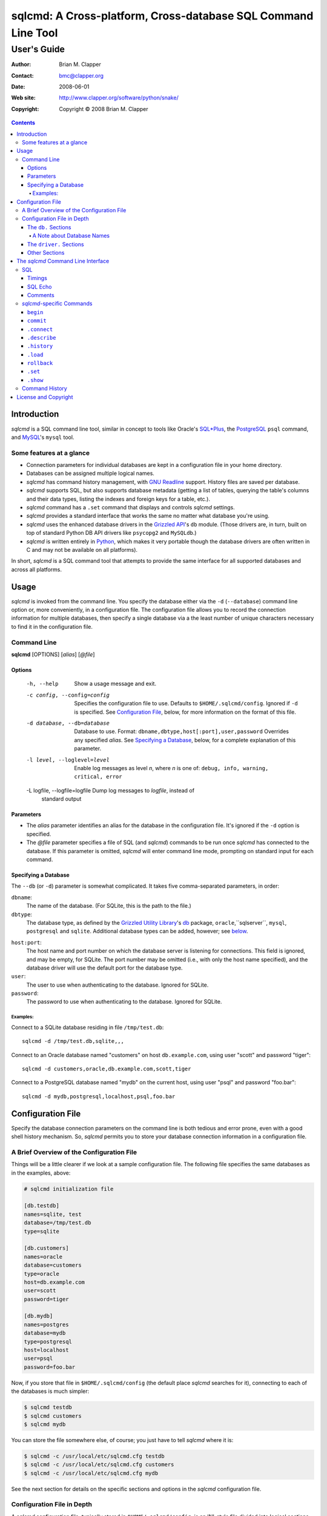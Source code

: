 ==============================================================
sqlcmd: A Cross-platform, Cross-database SQL Command Line Tool
==============================================================

------------
User's Guide
------------

:Author: Brian M. Clapper
:Contact: bmc@clapper.org
:Date: $Date: 2008-06-01 22:59:33 -0400 (Sun, 01 Jun 2008) $
:Web site: http://www.clapper.org/software/python/snake/
:Copyright: Copyright © 2008 Brian M. Clapper

.. contents::

Introduction
============

*sqlcmd* is a SQL command line tool, similar in concept to tools like Oracle's
`SQL*Plus`_, the PostgreSQL_ ``psql`` command, and MySQL_'s ``mysql`` tool.

.. _SQL*Plus: http://www.oracle.com/technology/docs/tech/sql_plus/index.html
.. _PostgreSQL: http://www.postgresql.org/
.. _MySQL: http://www.mysql.org/

Some features at a glance
--------------------------

- Connection parameters for individual databases are kept in a configuration
  file in your home directory.
- Databases can be assigned multiple logical names.
- *sqlcmd* has command history management, with `GNU Readline`_ support.
  History files are saved per database.
- *sqlcmd* supports SQL, but also supports database metadata (getting a list
  of tables, querying the table's columns and their data types, listing the
  indexes and foreign keys for a table, etc.).
- *sqlcmd* command has a ``.set`` command that displays and controls *sqlcmd* 
  settings.
- *sqlcmd* provides a standard interface that works the same no matter what 
  database you're using.
- *sqlcmd* uses the enhanced database drivers in the `Grizzled API`_'s ``db``
  module. (Those drivers are, in turn, built on top of standard Python
  DB API drivers like ``psycopg2`` and ``MySQLdb``.)
- *sqlcmd* is written entirely in `Python`_, which makes it very portable
  though the database drivers are often written in C and may not be available
  on all platforms).

.. _Grizzled API: http://www.clapper.org/software/python/grizzled/
.. _GNU Readline: http://cnswww.cns.cwru.edu/php/chet/readline/rluserman.html
.. _Python: http://www.python.org/

In short, *sqlcmd* is a SQL command tool that attempts to provide the same
interface for all supported databases and across all platforms.

Usage
=====

*sqlcmd* is invoked from the command line. You specify the database either
via the ``-d`` (``--database``) command line option or, more conveniently,
in a configuration file. The configuration file allows you to record the
connection information for multiple databases, then specify a single database
via a the least number of unique characters necessary to find it in the
configuration file.

Command Line
------------

**sqlcmd** [OPTIONS] [*alias*] [*@file*]

Options
~~~~~~~

    -h, --help                    Show a usage message and exit.

    -c config, --config=config    Specifies the configuration file to use.
                                  Defaults to ``$HOME/.sqlcmd/config``.
                                  Ignored if ``-d`` is specified.
                                  See `Configuration File`_, below, for
                                  more information on the format of this file.

    -d database, --db=database    Database to use. Format:
                                  ``dbname,dbtype,host[:port],user,password``
                                  Overrides any specified *alias*. See
                                  `Specifying a Database`_, below, for a
                                  complete explanation of this parameter.

    -l level, --loglevel=level    Enable log messages as level *n*, where *n*
                                  is one of: ``debug, info, warning, critical,
                                  error``

    -L logfile, --logfile=logfile Dump log messages to *logfile*, instead of
                                  standard output

.. _Grizzled Utility Library: http://www.clapper.org/software/python/grizzled/
.. _db: http://www.clapper.org/software/python/grizzled/epydoc/grizzled.db-module.html

Parameters
~~~~~~~~~~

- The *alias* parameter identifies an alias for the database in the
  configuration file. It's ignored if the ``-d`` option is specified.

- The *@file* parameter specifies a file of SQL (and *sqlcmd*) commands to be
  run once *sqlcmd* has connected to the database. If this parameter is omitted,
  *sqlcmd* will enter command line mode, prompting on standard input for each
  command.

Specifying a Database
~~~~~~~~~~~~~~~~~~~~~

The ``--db`` (or ``-d``) parameter is somewhat complicated. It takes five
comma-separated parameters, in order:

``dbname``:
    The name of the database. (For SQLite, this is the path to the file.)

``dbtype``:
    The database type, as defined by the `Grizzled Utility Library`_'s `db`_
    package, ``oracle``,``sqlserver``, ``mysql``, ``postgresql`` and
    ``sqlite``. Additional database types can be added, however; see
    below_.

.. _below: `Configuration File`_

``host:port``:
    The host name and port number on which the database server is listening for
    connections. This field is ignored, and may be empty, for SQLite. The port
    number may be omitted (i.e., with only the host name specified), and the
    database driver will use the default port for the database type.

``user``:
    The user to use when authenticating to the database. Ignored for SQLite.

``password``:
    The password to use when authenticating to the database. Ignored for SQLite.

Examples:
+++++++++

Connect to a SQLite database residing in file ``/tmp/test.db``::

    sqlcmd -d /tmp/test.db,sqlite,,,

Connect to an Oracle database named "customers" on host ``db.example.com``,
using user "scott" and password "tiger"::

    sqlcmd -d customers,oracle,db.example.com,scott,tiger

Connect to a PostgreSQL database named "mydb" on the current host, using user
"psql" and password "foo.bar"::

    sqlcmd -d mydb,postgresql,localhost,psql,foo.bar


Configuration File
==================

Specify the database connection parameters on the command line is both tedious
and error prone, even with a good shell history mechanism. So, *sqlcmd*
permits you to store your database connection information in a configuration
file.

A Brief Overview of the Configuration File
------------------------------------------

Things will be a little clearer if we look at a sample configuration file.
The following file specifies the same databases as in the examples, above:

.. code-block:: ini

    # sqlcmd initialization file

    [db.testdb]
    names=sqlite, test
    database=/tmp/test.db
    type=sqlite

    [db.customers]
    names=oracle
    database=customers
    type=oracle
    host=db.example.com
    user=scott
    password=tiger

    [db.mydb]
    names=postgres
    database=mydb
    type=postgresql
    host=localhost
    user=psql
    password=foo.bar

Now, if you store that file in ``$HOME/.sqlcmd/config`` (the default place
*sqlcmd* searches for it), connecting to each of the databases is much simpler:

.. code-block:: bash

    $ sqlcmd testdb
    $ sqlcmd customers
    $ sqlcmd mydb

You can store the file somewhere else, of course; you just have to tell
*sqlcmd* where it is:

.. code-block:: bash

    $ sqlcmd -c /usr/local/etc/sqlcmd.cfg testdb
    $ sqlcmd -c /usr/local/etc/sqlcmd.cfg customers
    $ sqlcmd -c /usr/local/etc/sqlcmd.cfg mydb

See the next section for details on the specific sections and options in the
*sqlcmd* configuration file.

Configuration File in Depth
---------------------------

A *sqlcmd* configuration file, typically stored in ``$HOME/.sqlcmd/config``,
is an INI-style file divided into logical sections. Each of those sections
is described below. All section names must be unique within the file.

Blank lines and comment lines are ignored; comment lines start with a "#"
character.

*sqlcmd* uses the `Grizzled API`_'s `grizzled.config.Configuration`_
class to parse the file; that class is, in turn, an enhancement of the standard
Python `ConfigParser`_ class.

.. _grizzled.config.Configuration: http://www.clapper.org/software/python/grizzled/epydoc/grizzled.config.Configuration-class.html
.. _ConfigParser: http://docs.python.org/lib/module-ConfigParser.html

Because *sqlcmd* uses the Grizzled API's ``Configuration`` class, you can use
include directives and variable substitution in the configuration file, if
you with. See the `grizzled.config.Configuration`_ documentation for more
details.

The ``db.`` Sections
~~~~~~~~~~~~~~~~~~~~

A ``db.`` section contains the connection definition for a particular database.
The ``db.`` prefix must be followed by the primary name of the database.
Multiple ``db.`` sections can exist in the configuration file; each section
supports the following parameters.

    +------------------+---------------------------------+---------------------+
    | *Parameter Name* | *Description*                   | *Required/Optional* |
    +==================+=================================+=====================+
    + ``database``     | The name of the database, as    | required            |
    |                  | known by the RDBMS engine.      |                     |
    +------------------+---------------------------------+---------------------+
    | ``type``         | The type of the database. This  | required            |
    |                  | value must be recognized by the |                     |
    |                  | Grizzled API's ``db`` module.   |                     |
    |                  | That means it must identify a   |                     |
    |                  | database driver that is part of |                     |
    |                  | the ``grizzled.db`` package, or |                     |
    |                  | it must be a driver you specify |                     |
    |                  | yourself, in a ``driver.``      |                     |
    |                  | section. (See `below`_.)        |                     |
    +------------------+---------------------------------+---------------------+
    | ``host``         | The host on which the database  | required (but       |
    |                  | resides. The RDBMS server on    | ignored for SQLite) |
    |                  | that host must be configured to |                     |
    |                  | accept incoming database client |                     |
    |                  | connections.                    |                     |
    |                  |                                 |                     |
    |                  | This parameter is ignored for   |                     |
    |                  | SQLite databases.               |                     |
    +------------------+---------------------------------+---------------------+
    | ``port``         | The port on which the database  | optional (but       |
    |                  | server is listening. If not     | ignored for SQLite) |
    |                  | specified, *sqlcmd* uses the    |                     |
    |                  | default port for the RDBMS      |                     |
    |                  | server (e.g, 1521 for Oracle,   |                     |
    |                  | 1433 for SQL Server, 3306 for   |                     |
    |                  | MYSQL, 5432 for PostgreSQL,     |                     |
    |                  | etc.).                          |                     |
    |                  |                                 |                     |
    |                  | This parameter is ignored for   |                     |
    |                  | SQLite databases.               |                     |
    +------------------+---------------------------------+---------------------+
    | ``user``         | The user to use when            | required (but       |
    |                  | authenticating to the database. | ignored for SQLite) |
    |                  |                                 |                     |
    |                  | This parameter is ignored for   |                     |
    |                  | SQLite databases.               |                     |
    +------------------+---------------------------------+---------------------+
    | ``password``     | The password to use when        | required (but       |
    |                  | authenticating to the database. | ignored for SQLite) |
    |                  |                                 |                     |
    |                  | This parameter is ignored for   |                     |
    |                  | SQLite databases.               |                     |
    +------------------+---------------------------------+---------------------+
    | ``aliases``      | A comma-separated list of alias | optional            |
    |                  | names for the database. This    |                     |
    |                  | list allows you to refer to the |                     |
    |                  | database by multiple names      |                     |
    +------------------+---------------------------------+---------------------+

A Note about Database Names
+++++++++++++++++++++++++++

When you specify the name of a database on the *sqlcmd* command line,
*sqlcmd* attempts to match that name against the names of all databases in
the configuration file. *sqlcmd* compares the name you specify against the
following values from each ``db.`` configuration section:

- The section name, minus the ``db.`` prefix. This is the primary name of
  the database, from *sqlcmd*'s perspective.
- The value of the ``database`` option.
- The value or values of the ``aliases`` option.

You only need to specify as many characters as are
necessary to uniquely identify the database.

Thus, given this configuration file:

.. code-block:: ini


    [db.testdb]
    names=sqlite, test
    database=/tmp/test.db
    type=sqlite

    [db.customers]
    names=oracle, custdb
    database=cust001
    type=oracle
    host=db.example.com
    user=scott
    password=tiger


You can connect to the ``customers`` database using any of the following
names:

- ``customers``: the section name, minus ``db.``.
- ``custdb``: one of the aliases
- ``oracle``: the other alias
- ``cust001``: the actual database name, from the ``database`` option
- ``cust``: a unique abbreviation of ``customers`` or ``cust001``

    
The ``driver.`` Sections
~~~~~~~~~~~~~~~~~~~~~~~~

The ``driver.`` section allows you to install additional enhanced database
drivers, beyond those that are built into the `Grizzled API`_'s ``db``
package.

An enhanced driver must extend the ``grizzled.db.DBDriver`` class and provide
the appropriate methods. See the `appropriate Grizzled documentation`_ for
details. If you want to write your own driver, the Grizzled source code is
invaluable.

.. _appropriate Grizzled documentation: http://www.clapper.org/software/python/grizzled/epydoc/grizzled.db-module.html

The ``driver.`` section supports the following options:

    +------------------+---------------------------------+---------------------+
    | *Parameter Name* | *Description*                   | *Required/Optional* |
    +==================+=================================+=====================+
    + ``class``        | The fully-qualified name of the | required            |
    |                  | driver class, including any     |                     |
    |                  | package and/or module name.     |                     |
    +------------------+---------------------------------+---------------------+
    | ``name``         | The logical name to use for the | required            |
    |                  | driver.                         |                     |
    +------------------+---------------------------------+---------------------+

For example, suppose you wrote a driver to connect to the `Apache Derby`_
database (perhaps using `JPype`_). Let's further suppose that the driver is
implemented by a Python class called ``DerbyDriver`` (which extends the
Grizzled ``DBDriver`` class) and resides in module ``mycode.db``. You could
use the following *sqlcmd* configuration section to make *sqlcmd* aware of
that driver:

.. code-block:: ini

    [driver.derby]
    class=mycode.db.DerbyDriver
    name=derby
    
With that section in the configuration file, you can now use the value ``derby``
for the ``type`` parameter in any ``db.`` section.

Obviously, the appropriate supporting Python (and other) code must be available
to *sqlcmd*, by setting ``PYTHONPATH``, ``LD_LIBRARY_PATH``, and/or ``PATH``,
as appropriate for your operating system.

.. _Apache Derby: http://db.apache.org/derby/
.. _JPype: http://jpype.sourceforge.net/


Other Sections
~~~~~~~~~~~~~~

*sqlcmd* quietly ignores any other sections in the configuration file. One
possible use for other sections is as holders for common variable definitions
that are substituted in other places in the file. For instance, suppose all
your database engine happen to be on the same host and happen to use the same
user name and password. To share that common configuration information, you
might do something like the following:

.. code-block:: ini

    [defs]
    # Shared definitions
    dbhost=db.example.com
    admin_user=admin
    admin_password=foo.bar

    [db.testdb]
    names=sqlite, test
    database=/tmp/test.db
    type=sqlite

    [db.customers]
    names=oracle
    database=customers
    type=oracle
    host=${dbhost}
    user=${admin_user}
    password=${admin_password}

    [db.mydb]
    names=postgres
    database=mydb
    type=postgresql
    host=${dbhost}
    user=${admin_user}
    password=${admin_password}


The *sqlcmd* Command Line Interface
===================================

When run in interactive mode (i.e., without an *@file* parameter_), *sqlcmd*
prompts on standard input with a "?" and waits for commands to be entered,
executing each one as it's entered.

.. _parameter: `Parameters`_

Some commands (e.g., all SQL commands, and some others) are not executed until
a final ";" character is seen on the input; this permits multi-line commands.
Other commands, such as internal commands like ``.set``, are single-line commands
and do not require a semi-colon.

Before going into each specific type of command, here's a brief *sqlcmd*
transcript, to whet your whistle::

    $ sqlcmd mydb
    SQLCmd, version 0.1 ($Revision: 7794 $)
    Copyright 2008 Brian M. Clapper.

    Type "help" or "?" for help.

    Connecting to MySQL database "mydb" on host localhost.
    Using readline for history management.
    Loading history file "/home/bmc/.sqlcmd/mydb.hist"
    ? .set
    autocommit = true
    binarymax  = 20
    echo       = false
    showbinary = false
    stacktrace = false
    timings    = true
    ? .show tables;
    users
    customers
    ? .desc users
    -----------
    Table users
    -----------
    id             bigint NOT NULL
    companyid      bigint NOT NULL
    lastname       character varying(254) NOT NULL
    firstname      character varying(254) NOT NULL
    middleinitial  character(1) NULL
    username       character varying(30) NOT NULL
    password       character varying(64) NOT NULL
    email          character varying(254) NOT NULL
    telephone      character varying(30) NULL
    department     character varying(254) NULL
    isenabled      character(1) NOT NULL
    ? select id, companyid, lastname, firstname, middleinitial, username, email from etuser;
    Execution time: 0.092 seconds
    2 rows

    id companyid lastname firstname middleinitial username email
    -- --------- -------- --------- ------------- -------- ---------------
     1         1 Clapper  Brian     M             bmc      bmc@clapper.org
     2         1 User     Joe       NULL          joe      joe@example.org


SQL
---

*sqlcmd* will issue any valid SQL command. It does not interpret the SQL
command at all, beyond recognizing the initial ``SELECT``, ``INSERT``,
``UPDATE``, etc., statement. Thus, RDBMS-specific SQL is perfectly permissable.

For SQL commands that produce results, such as ``SELECT``, *sqlcmd* displays
the result in a tabular form, using as little horizontal real estate as possible.
It does **not** wrap its output, however.

Timings
~~~~~~~

By default, *sqlcmd* times how long it takes to execute a SQL statement
and prints the resulting times on the screen. To suppress this behavior,
set the ``timings`` variable to ``false``::

    .set timings false


SQL Echo
~~~~~~~~

By default, *sqlcmd* does *not* echo commands to the screen. That's a
reasonable behavior when you're using *sqlcmd* interactively. However, when
you're loading a file full of *sqlcmd* statements, you might want each
statement to be echoed before it is run. To enable command echo, set the
``echo`` variable to ``true``::

    .set echo true
    
Comments
~~~~~~~~

*sqlcmd* honors (and ignores) SQL comments, as long as each comment is on a
line by itself. A SQL comment begins with "--".

Example of support syntax::

    -- This is a SQL comment.
    -- And so is this.
    
Example of *unsupported* syntax:

.. code-block:: sql

    INSERT INTO foo VALUES (1); -- initialize foo

*sqlcmd*-specific Commands
--------------------------

These internal *sqlcmd* commands are one-line commands that do not require
a trailing semi-colon and cannot be on multiple lines. Most (but not all)
of these commands start with a dot (".") character, to distinguish them
from commands that are processed by the connected database engine.

``begin``
~~~~~~~~~

Start a new transaction. This command is not permitted unless ``autocommit``
is ``true``. (See `.set`_) ``begin`` is essentially a no-op: It's ignored in
autocommit mode, and irrelevant when autocommit mode is off. It's there
primarily for SQL scripts.

Example of use:

.. code-block:: sql

    begin
    update foo set bar = 1;
    commit
    
For compatibility with SQL scripts, this command does not begin with a ".".

See also:

- `.set`_
- `commit`_
- `rollback`_

``commit``
~~~~~~~~~~

Commit the current transaction. Ignored if ``autocommit`` is enabled. For
compatibility with SQL scripts, this command does not begin with a ".".

See also:

- `.set`_
- `begin`_
- `rollback`_


``.connect``
~~~~~~~~~~~~

The ``.connect`` command closes the current database connection and opens
a new one to a (possibly) different database. The general form of the command
is::

    .connect dbname

*dbname* is a database name from the configuration file. When it first starts
running, *sqlcmd* issues an implicit ``.connect`` to the database specified
on the command line.


``.describe``
~~~~~~~~~~~~~

The ``.describe`` command, which can be abbreviated ``.desc``, is used to
describe a table. The general form of the command is::

    .describe tablename [full]

If "full" is not specified, then *sqlcmd* prints a simple description of the
table and its columns. For instance::

    ? .desc users
    -----------
    Table users
    -----------
    id             bigint NOT NULL
    companyid      bigint NOT NULL
    lastname       character varying(254) NOT NULL
    firstname      character varying(254) NOT NULL
    middleinitial  character(1) NULL
    username       character varying(30) NOT NULL
    password       character varying(64) NOT NULL
    email          character varying(254) NOT NULL
    telephone      character varying(30) NULL
    department     character varying(254) NULL
    isenabled      character(1) NOT NULL

If "full" is specified, *sqlcmd* also gathers and displays information about
the table's indexes. For example::

    ? .desc users
    -----------
    Table users
    -----------
    id             bigint NOT NULL
    companyid      bigint NOT NULL
    lastname       character varying(254) NOT NULL
    firstname      character varying(254) NOT NULL
    middleinitial  character(1) NULL
    username       character varying(30) NOT NULL
    password       character varying(64) NOT NULL
    email          character varying(254) NOT NULL
    telephone      character varying(30) NULL
    department     character varying(254) NULL
    isenabled      character(1) NOT NULL

    --------
    Indexes:
    --------

    userpk1 Columns:     (id)
            Description: (PRIMARY) Unique, non-clustered btree index
    ----------------------------------------------------------------------------
    etuserak1 Columns:     (companyid, username)
              Description: Unique, non-clustered btree index


``.history``
~~~~~~~~~~~~

``.history`` displays the command history. See `Command History`_ for a
complete explanation of *sqlcmd*'s command history capabilities.

``.load``
~~~~~~~~~

Loads an external file of commands (typically SQL) and runs those commands in
the current session *without exiting*. After the commands are run, *sqlcmd*
returns to its interactive prompt. ``.load`` can be invoked in several ways::

    .load path
    @ path
    @path
    
All three commands do exactly the same thing.

``rollback``
~~~~~~~~~~~~

Roll the current transaction back. Ignored if ``autocommit`` is enabled. For
compatibility with SQL scripts, this command does not begin with a ".".

See also:

- `.set`_
- `begin`_
- `commit`_


``.set``
~~~~~~~~~

The ``.set`` command displays or alters internal *sqlcmd* variables. Without
any parameters, ``.set`` displays all internal variables and their values::

    ? .set
    autocommit = true
    binarymax  = 20
    echo       = true
    showbinary = false
    stacktrace = false
    timings    = true


The supported variables are:

    +----------------+---------------------------------------------+----------+
    | *Variable*     | *Meaning*                                   | Default  |
    +================+=============================================+==========+
    | ``autocommit`` | Whether or not each SQL statement           | ``true`` |
    |                | automatically commits to the database. If   |          |
    |                | ``true``, then each SQL statement is        |          |
    |                | automatically committed to the database. If |          |
    |                | ``false``, then a new set of SQL statements |          |
    |                | starts a transaction, which must be         |          |
    |                | explicitly committed via the ``commit``     |          |
    |                | command. Also, if ``autocommit`` is         |          |
    |                | ``false``, the ``rollback`` command is      |          |
    |                | enabled.                                    |          |
    +----------------+---------------------------------------------+----------+
    | ``binarymax``  | How many bytes to display from binary (BLOB | 20       |
    |                | and CLOB) columns. Ignored unless           |          |
    |                | ``showbinary`` is ``true``.                 |          |
    +----------------+---------------------------------------------+----------+
    | ``echo``       | Whether or not commands are echoed before   | ``false``|
    |                | they are executed.                          |          |
    +----------------+---------------------------------------------+----------+
    | ``showbinary`` | Whether or not to show data from binary     | ``false``|
    |                | (BLOB and CLOB) columns. If ``true``, the   |          |
    |                | value of ``binarymax`` dictates how many    |          |
    |                | bytes to display.                           |          |
    +----------------+---------------------------------------------+----------+
    | ``stacktrace`` | Whether to display a Python stack trace on  | ``false``|
    |                | normal (i.e., expected) errors, like SQL    |          |
    |                | syntax errors.                              |          |
    +----------------+---------------------------------------------+----------+
    | ``timings``    | Whether to display execution times for SQL  | ``true`` |
    |                | statements.                                 |          |
    +----------------+---------------------------------------------+----------+

``.show``
~~~~~~~~~

The ``.show`` command currently only supports one parameter: ``tables``.
It's used to display the names of all tables in the database.

Command History
---------------

*sqlcmd* supports a `bash`_-like command history mechanism. Every command
you type at the command prompt is saved in an internal memory buffer, accessible
via the ``.history`` command.

.. _bash: http://www.gnu.org/software/bash/manual/

Because *sqlcmd* also supports GNU Readline, you can use the standard GNU
Readline key bindings to scroll through your history list, edit previous
commands, and re-issue them.

Upon exit, *sqlcmd* saves its internal history buffer to a database-specific
file. The file's name is adapted from the primary name of the database (*i.e.*,
from the section name for the database in the configuration file). The
history files are stored in directory ``.sqlcmd`` under your home directory.
History files always end with ".hist".

For example, consider this configuration file:

.. code-block:: ini


    [db.testdb]
    names=sqlite, test
    database=/tmp/test.db
    type=sqlite

    [db.customers]
    names=oracle
    database=customers
    type=oracle
    host=db.example.com
    user=scott
    password=tiger

The history file for the first database is ``$HOME/.sqlcmd/testdb.hist``, and
the history file for the second database is ``$HOME/.sqlcmd/customers.hist.``

License and Copyright
=====================

Copyright © 2008 Brian M. Clapper

This is free software, released under the following BSD-like license:

Redistribution and use in source and binary forms, with or without
modification, are permitted provided that the following conditions are met:

1. Redistributions of source code must retain the above copyright notice,
   this list of conditions and the following disclaimer.

2. The end-user documentation included with the redistribution, if any,
   must include the following acknowledgement:

   This product includes software developed by Brian M. Clapper
   (bmc@clapper.org, http://www.clapper.org/bmc/). That software is
   copyright © 2008 Brian M. Clapper.

   Alternately, this acknowlegement may appear in the software itself, if
   and wherever such third-party acknowlegements normally appear.

THIS SOFTWARE IS PROVIDED **AS IS** AND ANY EXPRESSED OR IMPLIED
WARRANTIES, INCLUDING, BUT NOT LIMITED TO, THE IMPLIED WARRANTIES OF
MERCHANTABILITY AND FITNESS FOR A PARTICULAR PURPOSE ARE DISCLAIMED. IN NO
EVENT SHALL BRIAN M. CLAPPER BE LIABLE FOR ANY DIRECT, INDIRECT,
INCIDENTAL, SPECIAL, EXEMPLARY, OR CONSEQUENTIAL DAMAGES (INCLUDING, BUT
NOT LIMITED TO, PROCUREMENT OF SUBSTITUTE GOODS OR SERVICES; LOSS OF USE,
DATA, OR PROFITS; OR BUSINESS INTERRUPTION) HOWEVER CAUSED AND ON ANY
THEORY OF LIABILITY, WHETHER IN CONTRACT, STRICT LIABILITY, OR TORT
(INCLUDING NEGLIGENCE OR OTHERWISE) ARISING IN ANY WAY OUT OF THE USE OF
THIS SOFTWARE, EVEN IF ADVISED OF THE POSSIBILITY OF SUCH DAMAGE. 
